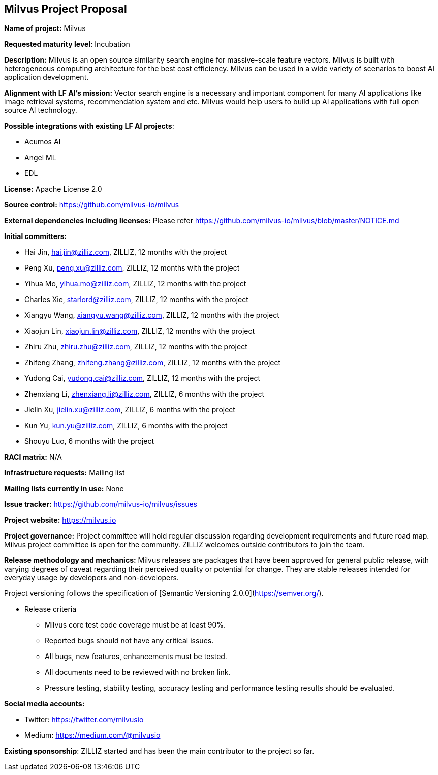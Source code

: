 == Milvus Project Proposal


*Name of project:* Milvus

*Requested maturity level*: Incubation

*Description:*
Milvus is an open source similarity search engine for massive-scale feature vectors. Milvus is built with heterogeneous computing architecture for the best cost efficiency. Milvus can be used in a wide variety of scenarios to boost AI application development.

*Alignment with LF AI’s mission:*
Vector search engine is a necessary and important component for many AI applications like image retrieval systems, recommendation system and etc. Milvus would help users to build up AI applications with full open source AI technology.

*Possible integrations with existing LF AI projects*:

 * Acumos AI
 * Angel ML
 * EDL

*License:* Apache License 2.0

*Source control:* https://github.com/milvus-io/milvus

*External dependencies including licenses:* Please refer
https://github.com/milvus-io/milvus/blob/master/NOTICE.md

*Initial committers:*

  * Hai Jin, hai.jin@zilliz.com, ZILLIZ, 12 months with the project 
  * Peng Xu, peng.xu@zilliz.com, ZILLIZ, 12 months with the project
  * Yihua Mo, yihua.mo@zilliz.com, ZILLIZ, 12 months with the project
  * Charles Xie, starlord@zilliz.com, ZILLIZ, 12 months with the project
  * Xiangyu Wang, xiangyu.wang@zilliz.com, ZILLIZ, 12 months with the project
  * Xiaojun Lin, xiaojun.lin@zilliz.com, ZILLIZ, 12 months with the project
  * Zhiru Zhu, zhiru.zhu@zilliz.com, ZILLIZ, 12 months with the project
  * Zhifeng Zhang, zhifeng.zhang@zilliz.com, ZILLIZ, 12 months with the project
  * Yudong Cai, yudong.cai@zilliz.com, ZILLIZ, 12 months with the project
  * Zhenxiang Li, zhenxiang.li@zilliz.com, ZILLIZ, 6 months with the project
  * Jielin Xu, jielin.xu@zilliz.com, ZILLIZ, 6 months with the project
  * Kun Yu, kun.yu@zilliz.com, ZILLIZ, 6 months with the project
  * Shouyu Luo, 6 months with the project

*RACI matrix:* N/A

*Infrastructure requests:* Mailing list

*Mailing lists currently in use:* None 

*Issue tracker:* https://github.com/milvus-io/milvus/issues

*Project website:* https://milvus.io

*Project governance:* Project committee will hold regular discussion regarding development requirements and future road map. Milvus project committee is open for the community. ZILLIZ welcomes outside contributors to join the team.

*Release methodology and mechanics:* Milvus releases are packages that have been approved for general public release, with varying degrees of caveat regarding their perceived quality or potential for change. 
They are stable releases intended for everyday usage by developers and non-developers.

Project versioning follows the specification of [Semantic Versioning 2.0.0](https://semver.org/).

  * Release criteria
    - Milvus core test code coverage must be at least 90%.
    - Reported bugs should not have any critical issues.
    - All bugs, new features, enhancements must be tested.
    - All documents need to be reviewed with no broken link.
    - Pressure testing, stability testing, accuracy testing and performance testing results should be evaluated.

*Social media accounts:*

  * Twitter: https://twitter.com/milvusio
  * Medium: https://medium.com/@milvusio

*Existing sponsorship*: ZILLIZ started and has been the main contributor to the project so far.
